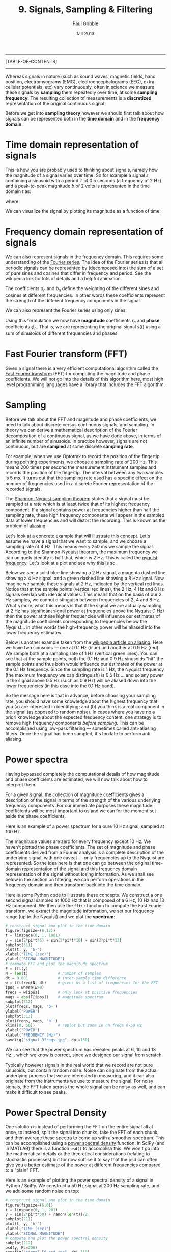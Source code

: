 #+STARTUP: showall

#+TITLE:     9. Signals, Sampling & Filtering
#+AUTHOR:    Paul Gribble
#+EMAIL:     paul@gribblelab.org
#+DATE:      fall 2013
#+OPTIONS: html:t num:t toc:1
#+LINK_UP: http://www.gribblelab.org/scicomp/index.html
#+LINK_HOME: http://www.gribblelab.org/scicomp/index.html

-----
[TABLE-OF-CONTENTS]
-----

Whereas signals in nature (such as sound waves, magnetic fields, hand position, electromyograms (EMG), electroencephalograms (EEG), extra-cellular potentials, etc) vary continuously, often in science we measure these signals by *sampling* them repeatedly over time, at some *sampling frequency*. The resulting collection of measurements is a *discretized* representation of the original continuous signal.

Before we get into *sampling theory* however we should first talk about how signals can be represented both in the *time domain* and in the *frequency domain*.

* Time domain representation of signals

This is how you are probably used to thinking about signals, namely how the magnitude of a signal varies over time. So for example a signal $s$ containing a sinusoid with a period $T$ of 0.5 seconds (a frequency of 2 Hz) and a peak-to-peak magnitude $b$ of 2 volts is represented in the time domain $t$ as:

\begin{equation}
s(t) = \left(\frac{b}{2}\right) \mathrm{sin}\left(wt\right)
\end{equation}

where

\begin{equation}
w = \frac{2 \pi}{T}
\end{equation}

We can visualize the signal by plotting its magnitude as a function of time:

#+ATTR_HTML: width="400"
[[file:code/signal_timedomain.jpg]]


* Frequency domain representation of signals

We can also represent signals in the frequency domain. This requires some understanding of the [[http://en.wikipedia.org/wiki/Fourier_series][Fourier series]]. The idea of the Fourier series is that all periodic signals can be represented by (decomposed into) the sum of a set of pure sines and cosines that differ in frequency and period. See the wikipedia link for lots of details and a helpful animation.

\begin{equation}
s(t) = \frac{a_{0}}{2} + \sum_{n=1}^{\infty} \left[a_{n}\mathrm{cos}(nwt) + b_{n}\mathrm{sin}(nwt)\right]
\end{equation}

The coefficients $a_{n}$ and $b_{n}$ define the weighting of the different sines and cosines at different frequencies. In other words these coefficients represent the strength of the different frequency components in the signal.

We can also represent the Fourier series using only sines:

\begin{equation}
s(t) = \frac{a_{0}}{2} \sum_{n=1}^{\infty} \left[r_{n}\mathrm{cos}(nwt-\phi_{n})\right]
\end{equation}

Using this formulation we now have *magnitude* coefficients $r_{n}$ and *phase* coefficients $\phi_{n}$. That is, we are representing the original signal $s(t)$ using a sum of sinusoids of different frequencies and phases.

* Fast Fourier transform (FFT)

Given a signal there is a very efficient computational algorithm called the [[http://en.wikipedia.org/wiki/Fast_Fourier_transform][Fast Fourier transform]] (FFT) for computing the magnitude and phase coefficients. We will not go into the details of this algorithm here, most high level programming languages have a library that includes the FFT algorithm.

* Sampling

Before we talk about the FFT and magnitude and phase coefficients, we need to
talk about discrete versus continuous signals, and sampling. In theory we can
derive a mathematical description of the Fourier decomposition of a continuous
signal, as we have done above, in terms of an infinite number of sinusoids. In
practice however, signals are not continuous, but are *sampled* at some
discrete *sampling rate*.

For example, when we use Optotrak to record the position of the fingertip during pointing experiments, we choose a sampling rate of 200 Hz. This means 200 times per second the measurement instrument samples and records the position of the fingertip. The interval between any two samples is 5 ms. It turns out that the sampling rate used has a specific effect on the number of frequencies used in a discrete Fourier representation of the recorded signals.

The [[http://en.wikipedia.org/wiki/Nyquist–Shannon_sampling_theorem][Shannon-Nyquist sampling theorem]] states that a signal must be sampled at a rate which is at least twice that of its highest frequency component. If a signal contains power at frequencies higher than half the sampling rate, these high frequency components will appear in the sampled data at lower frequencies and will distort the recording. This is known as the problem of
[[http://en.wikipedia.org/wiki/Aliasing][aliasing]].

Let's look at a concrete example that will illustrate this concept. Let's
assume we have a signal that we want to sample, and we choose a sampling rate
of 4 Hz. This means every 250 ms we sample the signal. According to the
Shannon-Nyquist theorem, the maximum frequency we can uniquely identify is half
that, which is 2 Hz. This is called the [[http://en.wikipedia.org/wiki/Nyquist_frequency][nyquist frequency]]. Let's look at
a plot and see why this is so.

Below we see a solid blue line showing a 2 Hz signal, a magenta dashed line showing a 4 Hz signal, and a green dashed line showing a 8 Hz signal. Now imagine we sample these signals at 2 Hz, indicated by the vertical red lines. Notice that at the sample points (vertical red lines), the 2 Hz, 4 Hz and 8 Hz signals overlap with identical values. This means that on the basis of our 2 Hz samples, we cannot distinguish between frequencies of 2, 4 and 8 Hz. What's more, what this means is that if the signal we are actually sampling at 2 Hz has significant signal power at frequencies above the Nyquist (1 Hz) then the power at these higher frequencies will influence our estimates of the magnitude coefficients corresponding to frequencies below the Nyquist... in other words the high-frequency power will be aliased into the lower frequency estimates.

#+ATTR_HTML: width="600"
[[file:code/signal_aliasing.jpg]]

Below is another example taken from the [[http://en.wikipedia.org/wiki/Aliasing][wikipedia article on aliasing]]. Here we have two sinusoids --- one at 0.1 Hz (blue) and another at 0.9 Hz (red). We sample both at a sampling rate of 1 Hz (vertical green lines). You can see that at the sample points, both the 0.1 Hz and 0.9 Hz sinusoids "hit" the sample points and thus both would influence our estimates of the power at the 0.1 Hz frequency. Since the sampling rate is 1 Hz, the Nyquist frequency (the maximum frequency we can distinguish) is 0.5 Hz ... and so any power in the signal above 0.5 Hz (such as 0.9 Hz) will be aliased down into the lower frequencies (in this case into the 0.1 Hz band).

#+ATTR_HTML: width="600"
[[file:code/signal_aliasingsines.jpg]]

So the message here is that in advance, before choosing your sampling rate, you should have some knowledge about the highest frequency that you (a) are interested in identifying; and (b) you think is a real component in the signal (as opposed to random noise). In cases where you have no a priori knowledge about the expected frequency content, one strategy is to remove high frequency components /before sampling/. This can be accomplished using low-pass filtering --- sometimes called anti-aliasing filters. Once the signal has been sampled, it's too late to perform anti-aliasing.

* Power spectra

Having bypassed completely the computational details of how magnitude and phase coefficients are estimated, we will now talk about how to interpret them.

For a given signal, the collection of magnitude coefficients gives a description of the signal in terms of the strength of the various underlying frequency components. For our immediate purposes these magnitude coefficients will be most important to us and we can for the moment set aside the phase coefficients.

Here is an example of a power spectrum for a pure 10 Hz signal, sampled at 100 Hz.

#+ATTR_HTML: width="600"
[[file:code/signal_spectrum10.jpg]]

The magnitude values are zero for every frequency except 10 Hz. We haven't plotted the phase coefficients. The set of magnitude and phase coefficients derived from a Fourier analysis is a complete description of the underlying signal, with one caveat --- only frequencies up to the Nyquist are represented. So the idea here is that one can go between the original time-domain representation of the signal and this frequency domain  representation of the signal without losing information. As we shall see below in the section on filtering, we can perform operations in the frequency domain and then transform back into the time domain. 

Here is some Python code to illustrate these concepts. We construct a one second signal sampled at 1000 Hz that is composed of a 6 Hz, 10 Hz nad 13 Hz component. We then use the =fft()= function to compute the Fast Fourier transform, we extract the magnitude information, we set our frequency range (up to the Nyquist) and we plot the *spectrum*:

#+BEGIN_SRC python
# construct signal and plot in the time domain
figure(figsize=(6,12))
t = linspace(0, 1, 1001)
y = sin(2*pi*t*6) + sin(2*pi*t*10) + sin(2*pi*t*13)
subplot(311)
plot(t, y, 'b-')
xlabel("TIME (sec)")
ylabel("SIGNAL MAGNITUDE")
# compute FFT and plot the magnitude spectrum
F = fft(y)
N = len(t)             # number of samples
dt = 0.001             # inter-sample time difference
w = fftfreq(N, dt)     # gives us a list of frequencies for the FFT
ipos = where(w>0)
freqs = w[ipos]        # only look at positive frequencies
mags = abs(F[ipos])    # magnitude spectrum
subplot(312)
plot(freqs, mags, 'b-')
ylabel("POWER")
subplot(313)
plot(freqs, mags, 'b-')
xlim([0, 50])          # replot but zoom in on freqs 0-50 Hz
ylabel("POWER")
xlabel("FREQUENCY (Hz)")
savefig("signal_3freqs.jpg", dpi=150)
#+END_SRC

#+ATTR_HTML: height="600"
[[file:code/signal_3freqs.jpg]]

We can see that the power spectrum has revealed peaks at 6, 10 and 13 Hz... which we know is correct, since we designed our signal from scratch.

Typically however signals in the real world that we record are not pure sinusoids, but contain random noise. Noise can originate from the actual underlying process that we are interested in measuring, and it can also originate from the instruments we use to measure the signal. For noisy signals, the FFT taken across the whole signal can be noisy as well, and can make it difficult to see peaks.

* Power Spectral Density

One solution is instead of performing the FFT on the entire signal all at once, to instead, split the signal into chunks, take the FFT of each chunk, and then average these spectra to come up with a smoother spectrum. This can be accomplished using a [[http://www.mathworks.com/help/signal/ref/dspdata.psd.html][power spectral density]] function. In SciPy (and in MATLAB) there is a function =psd()= to accomplish this. We won't go into the mathematical details or the theoretical considerations (relating to stochastic processes) but for now suffice it to say that the psd can often give you a better estimate of the power at different frequencies compared to a "plain" FFT.

Here is an example of plotting the power spectral density of a signal in Python / SciPy. We construct a 50 Hz signal at 200 Hz sampling rate, and we add some random noise on top:

#+BEGIN_SRC python
# construct signal and plot in the time domain
figure(figsize=(6,8))
t = linspace(0, 1, 201)
y = sin(2*pi*t*50) + randn(len(t))/2
subplot(211)
plot(t, y, 'b-')
xlabel("TIME (sec)")
ylabel("SIGNAL MAGNITUDE")
# compute and plot the power spectral density
subplot(212)
psd(y, Fs=200)
savefig("signal_50_psd.jpg", dpi=150)
#+END_SRC

#+ATTR_HTML: height="600"
[[file:code/signal_50_psd.jpg]]

You can see that the peak at 50 Hz stands nicely above all the noise, about 20 dB above the noise, in fact (-20 dB corresponds to 1/10th the power, see below).

We have been ignoring the *phase* of the signal here, but just like the magnitude coefficients over frequencies, we can recover the phase coefficients of the signal as well.

* Decibel scale

The decibel (dB) scale is a ratio scale. It is commonly used to measure sound
level but is also widely used in electronics and signal processing. The dB is a
logarithmic unit used to describe a ratio. You will often see power spectra displayed in units of decibels.

The difference between two sound levels (or two power levels, as in the case of
the power spectra above), is defined to be:

\begin{equation}
20 log_{10}\frac{P_{2}}{P_{1}} dB
\end{equation}

Thus when $P_{2}$ is twice as large as $P_{1}$, then the difference is about
6 dB. When $P_{2}$ is 10 times as large as $P_{1}$, the difference is 20 dB. A
100 times difference is 40 dB.

An advantage of using the dB scale is that it is easier to see small signal
components in the presence of large ones. In other words large components don't
visually swamp small ones.

Since the dB scale is a ratio scale, to compute absolute levels one needs a
reference --- a zero point. In acoustics this reference is usually 20
micropascals --- about the limit of sensitivity of the human ear.

For our purposes in the absence of a meaningful reference we can use 1.0 as the
reference (i.e. as $P_{1}$ in the above equation).

* Spectrogram

Often there are times when you may want to examine how the power spectrum of a signal (in other words its frequency content) changes over time. In speech acoustics for example, at certain frequencies, bands of energy called [[http://en.wikipedia.org/wiki/Formant][formants]] may be identified, and are associated with certain speech sounds like vowels and vowel transitions. It is thought that the neural systems for human speech recognition are tuned for identification of these formants.

Essentially a spectrogram is a way to visualize a series of power spectra computed from slices of a signal over time. Imagine a series of single power spectra (frequency versus power) repeated over time and stacked next to each other over a time axis.

MATLAB has a built-in function called =specgram()= that will generate a spectrogram. There is also a nice demo which can be called up with the command =specgramdemo=. MATLAB has a sample audio file called =mtlb.mat= which can be loaded from the command line:

#+BEGIN_SRC octave
load mtlb
figure
specgram(mtlb,256,Fs,256,230)
sound(mtlb)
#+END_SRC

#+ATTR_HTML: width="400"
[[file:code/signal_specgram.jpg]]

* Inverse Fast Fourier transform (IFFT)

Once we have the FFT of a signal, which represents the signal in the frequency domain as a series of magnitude and phase coefficients, we can reconstruct the signal in the time-domain using the inverse fast fourier transform (IFFT). Here is a concrete example:

#+BEGIN_SRC python
# construct signal and plot in the time domain
figure(figsize=(6,12))
t = linspace(0, 1, 1001)
y = sin(2*pi*t*6) + sin(2*pi*t*10) + sin(2*pi*t*13)
subplot(411)
plot(t, y, 'b-')
xlabel("TIME (sec)")
ylabel("ORIGINAL SIGNAL")
# compute FFT and plot the magnitude spectrum
F = fft(y)
N = len(t)             # number of samples
dt = 0.001             # inter-sample time difference
w = fftfreq(N, dt)     # gives us a list of frequencies for the FFT
ipos = where(w>0)
freqs = w[ipos]        # only look at positive frequencies
mags = abs(F[ipos])    # magnitude component
phase = imag(F[ipos])  # phase component
subplot(412)
plot(freqs, mags, 'b-')
xlim([0, 50])          # replot but zoom in on freqs 0-50 Hz
ylabel("FFT MAGNITUDE")
xlabel("FREQUENCY (Hz)")
subplot(413)
plot(freqs, phase, 'b-')
xlim([0, 50])          # replot but zoom in on freqs 0-50 Hz
ylabel("FFT PHASE")
xlabel("FREQUENCY (Hz)")
subplot(414)
yr = ifft(F)
plot(t, y, 'b-')
plot(t, yr, 'r-')
legend(("original","reconstructed"))
xlabel("TIME (sec)")
ylabel("RECONSTRUCTED SIGNAL")
savefig("signal_3freqs_ifft.jpg", dpi=150)
#+END_SRC

#+ATTR_HTML: height="600"
[[file:code/signal_3freqs_ifft.jpg]]

You can see above that the original signal is reconstructed in its entirety, simply on the basis of its frequency domain representation (the FFT).

* Filtering

We can use this property of signals to filter them. Below I take our original signal containing frequency components at 6, 10 and 13 Hz, I take the FFT, and then I set the values in the FFT corresponding to the frequency peaks of 10 and 13 Hz, to zero (and I leave the value corresponding to the frequency of 6 Hz unchanged). I then reconstruct a signal based on this altered frequency domain representation, using =ifft()=, and plot the resulting signal. What you can see is that by setting the coefficients corresponding to 10 and 13 Hz to zero, I essentially *filtered out* all of the power in the signal at those frequencies. The reconstructed signal now only has power at 6 Hz (the red line, it looks like a pure 6 Hz sinusoid).

#+BEGIN_SRC python
# construct signal and plot in the time domain
figure(figsize=(6,12))
t = linspace(0, 1, 1001)
y = sin(2*pi*t*6) + sin(2*pi*t*10) + sin(2*pi*t*13)
subplot(311)
plot(t, y, 'b-')
xlabel("TIME (sec)")
ylabel("ORIGINAL SIGNAL")
# compute FFT and plot the magnitude spectrum
F = fft(y)
N = len(t)             # number of samples
dt = 0.001             # inter-sample time difference
w = fftfreq(N, dt)     # gives us a list of frequencies for the FFT
ipos = where(w>0)
freqs = w[ipos]        # only look at positive frequencies
mags = abs(F[ipos])    # magnitude component
phase = imag(F[ipos])  # phase component
ip = where(F>5)[0]     # find peaks in FFT
Fs = copy(F)           # make a copy of the signal FFT
Fs[ip[[2,3]]] = 0      # set peaks corresponding to 
yf = ifft(Fs)          # reconstruct
ip = where(F>5)[0]     # find peaks in FFT
Ff = copy(F)           # make a copy of the signal FFT
Ff[ip[[1,2,3,4]]] = 0  # set 10Hz and 13Hz peaks to zero
magsf = abs(Ff[ipos])  # magnitude component
phasef = imag(Ff[ipos])# phase component
yf = ifft(Ff)          # reconstruct
subplot(312)
plot(freqs, mags, 'b-')
plot(freqs, magsf, 'r-', linewidth=2)
legend(("original","filtered"))
xlim([0, 50])          # replot but zoom in on freqs 0-50 Hz
ylabel("FFT MAGNITUDE")
xlabel("FREQUENCY (Hz)")
subplot(313)
yr = ifft(F)
plot(t, y, 'b-')
plot(t, yf, 'r-',linewidth=2)
legend(("original","filtered"))
xlabel("TIME (sec)")
ylabel("RECONSTRUCTED SIGNAL")
savefig("signal_3freqs_filt.jpg", dpi=150)
#+END_SRC

#+ATTR_HTML: height="600"
[[file:code/signal_3freqs_filt.jpg]]

This is an extremely simple minded way of filtering a signal, but it illustrates the underlying concepts. There are an entire range of algorithms for filtering that are designed to manipulate frequency ranges, and they differ in a number of respects including how quickly they alter the frequencies in question, how they affect the phase information in the signal, and a number of other things we won't go into here. There are entire signal processing textbooks oriented around this topic, so if you're interested in details, I can point you towards some good sources.

Here is a short summary of different kinds of filters, and some terminology.

- *low-pass filters* pass low frequencies without change, but attenuate (i.e. reduce) frequencies above the *cutoff frequency*
- *high-pass filters* pass high frequencies and attenuate low frequencies, below the cutoff frequency
- *band-pass filters* pass frequencies within a *pass band* frequency range and attenuate all others
- *band-stop filters* (sometimes called *band-reject filters* or *notch filters*) attenuate frequencies within the *stop band* and pass all others

** Characterizing filter performance

A useful way of characterizing a filter's performance is in terms of the ratio
of the amplitude of the output to the input (the amplitude ratio AR or gain),
and the phase shift ($\phi$) between the input and output, as functions of
frequency. A plot of the amplitude ratio and phase shift against frequency is
called a [[http://en.wikipedia.org/wiki/Bode_plot][Bode plot]].

The *pass band* of a filter is the range of frequencies over which signals
pass with no change. The *stop band* refers to the range of frequencies
over which a filter attenuates signals. The *cutoff frequency* or
*corner frequency* of a filter is used to describe the transition point
from the pass band to the reject band. This this transition cannot occur
instantaneously it is usually defined to be the point at which the filter
output is equal to -6 dB of the input in the pass band. The cutoff frequency is
sometimes called the -6 dB point or the half-power point since -6 dB
corresponds to half the signal power. The *roll-off* refers to the rate at
which the filter attenuates the input after the cutoff point. When the roll-off
is linear it can be specified as a specific slope, e.g. in terms of dB/decade
or dB/octave (an octave is a doubling in frequency).

Let's look at some examples of filter characteristics.

#+ATTR_HTML: width="400"
[[file:code/signal_bode.jpg]]

Here the blue trace shows the power spectrum for the unfiltered signal. The red
trace shows a lowpass-filtered version of the signal with a cutoff frequency of
30 Hz. The green trace shows a low-pass with a cutoff frequency of 130 Hz. Also
notice that the roll-off of the 30 Hz lowpass is not as great as for the 130 Hz
lowpass, which has a higher roll-off.

Here are the corresponding signals shown in the time-domain:

#+ATTR_HTML: height="600"
[[file:code/signal_bodetime.jpg]]

So we see a very good example of how low-pass filtering can be used very
effectively to filter out random noise. Key is the appropriate choice of
cut-off frequency.

** Common Filters

There are many different designs of filters, each with their own
characteristics (gain, phase and delay characteristics). Some common types:

- *Butterworth Filters* have frequency responses which are maximally flat and have a monotonic roll-off. They are well behaved and this makes them very popular choices for simple filtering applications. For example in my work I use them exlusively for filtering physiological signals. MATLAB has a built-in function called =butter()= that implements the butterworth filter.

- *Tschebyschev Filters* provide a steeper monotonic roll-off, but at the expense of some ripple (oscillatory noise) in the pass-band.

- *Cauer Filters* provide a sharper roll-off still, but at the expense of ripple in both the pass-band and the stop-band, and reduced stop-band attenuation.

- *Bessel Filters* have a phase-shift which is linear with frequency in the pass-band. This corresponds to a pure delay and so Bessel filters preserve the shape of the signal quite well. The roll-off is monotonic and approaches the same slope as the Butterworth and Tschebyschev filters at high frequencies although it has a more gentle roll-off near the corner frequency.

** Filter order

In [[http://en.wikipedia.org/wiki/Filter_design][filter design]] the *order* of a filter is one characteristic that you might come across. Technically the definition of the filter order is the highest exponent in the [[http://en.wikipedia.org/wiki/Z-transform][z-domain]] ([[http://en.wikipedia.org/wiki/Transfer_function][transfer function]]) of a [[http://en.wikipedia.org/wiki/Digital_filter][digital filter]]. That's helpful isn't it! (not) Another way of describing filter order is the degree of the approximating polynomial for the filter. Yet another way of describing it is that increasing the filter order increases roll-off and brings the filter closer to the ideal response (i.e. a "brick wall" roll-off).

Practically speaking, you will find that a second-order butterworth filter provides a nice sharp roll-off without too much undesirable side-effects (e.g. large time lag, ripple in the pass-band, etc).

See [[http://en.wikipedia.org/wiki/Low-pass_filter#Continuous-time_low-pass_filters][this section]] of the wikipedia page on low-pass filters for another description.

** Code for a low-pass Butterworth filter

Here is a function to implement a second order low-pass butterworth filter in MATLAB:

#+BEGIN_SRC octave
function data_f = lowpass(data,samprate,cutoff)
  [B,A] = butter(2,cutoff/(samprate/2));
  data_f = filtfilt(B,A,data);
#+END_SRC

Here is one for Python/SciPy:

#+BEGIN_SRC python
from scipy.signal import butter, filtfilt
def lowpass(data,samprate,cutoff):
  b,a = butter(2,cutoff/(samprate/2.0),btype='low',analog=0,output='ba')
  data_f = filtfilt(b,a,data)
  return data_f
#+END_SRC

Here is one for R:

#+BEGIN_SRC r
library(signal)
lowpass <- function(data,samprate,cutoff) {
  bf <- butter(2, cutoff/(samprate/2), type="low")
  data_f <- filtfilt(bf, data)
}
#+END_SRC

In all three cases we use a two-pass, bi-directional filter function (called =filtfilt()= in all three languages) to apply the butterworth filter to the signal. One-way single-pass filter functions (e.g. =filter()=) introduce time lags. This is why in real-time applications in which you want to filter signals in real time (e.g. to reduce noise) there are time lags introduced.

** Application: high-frequency noise and taking derivatives

One of the characteristics of just about any experimental measurement
is that the signal that you measure with your instrument will contain
a combination of true signal and "noise" (random variations in the
signal). A common approach is to take many measurements and average them together. This is what is commonly done in EEG/ERP studies, in EMG studies, with spike-triggered averaging, and many others. The idea is that if the "real" part of the signal is constant over trials, and the "noise" part of the signal is random from trial to trial, then averaging over many trials will average out the noise (which is sometimes positive, sometimes negative, but on balance, zero) and what remains will be the true signal.

You can imagine however that there are downsides to this approach. First of all, it requires that many, many measures be taken so that averages can be computed. Second, there is no guarantee that the underlying "true" signal will in fact remain constant over those many measurements. Third, one cannot easily do analyses on single trials, since we have to wait for the average before we can look at the data.

One solution is to use signal processing techniques such as *filtering* to separate the noise from the signal. A limitation of this technique however is that when we apply a filter (for example a low-pass filter), we filter out *all* power in the signal above the cutoff frequency --- whether "real" signal or noise. This approach thus assumes that we are fairly certain that the power above our cutoff is of no interest to us.

One salient reason to low-pass filter a signal, and remove high-frequency noise, is for cases in which we are interested in taking the temporal derivative of a signal. For example, let's say we have recorded the position of the fingertip as a subject reaches from a start position on a tabletop, to a target located in front of them on a computer screen. Using a device like Optotrak we can record the (x,y,z) coordinates of the fingertip at a sampling rate of 200 Hz. Here is an example of such a recording:

#+ATTR_HTML: height="600"
[[file:code/signal_optotrak.jpg]]

The top panel shows position in one coordinate over time. The middle panel shows the result of taking the derivative of the position signal to obtain velocity. I have simply used the =diff()= function here to obtain a numerical estimate of the derivative, taking the forward difference. Note how much noisier it looks than the position signal. Finally the bottom panel shows the result of taking the derivative of the velocity signal, to obtain acceleration. It is so noisy one cannot even see the peaks in the acceleration signal, they are completely masked by noise.

What is happening here is that small amounts of noise in the position signal are amplified each time a derivative is taken. One solution is to *low-pass filter* the position signal *before taking derivatives*. The choice of the cutoff frequency is key --- too low and we will decimate the signal itself, and too high and we will not remove enough of the high frequency noise. It happens that we are fairly certain in this case that there isn't much real signal power above 12 Hz for arm movements. Here is what it looks like when we low-pass filter the position signal at a 12Hz cutoff frequency:

#+ATTR_HTML: height="600"
[[file:code/signal_optotrak_filtered.jpg]]

What you can see is that for the position over time, the filtered
version (shown in red) doesn't differ that much, at least not visibly,
from the unfiltered version (in blue). The velocity and acceleration
traces however look vastly different. Differentiating the filtered
position signal yields a velocity trace (shown in red in the middle
panel) that is way less noisy than the original version. Taking the
derivative again of this new velocity signal yields an acceleration
signal (shown in red in the bottom panel) that is actually usable. The
original version (shown in blue) is so noisy it overwhelms the entire
panel. Note the scale change on the ordinate.

* Quantization

Converting an analog signal to a digital form involves the
quantization of the analog signal. In this procedure the range of the
input variable is divided into a set of class intervals. Quantization
involves the replacement of each value of the input variable by the
nearest class interval centre.

Another way of saying this is that when sampling an analog signal and converting it to digital values, one is limited by the precision with which one can represent the (analog) signal digitally. Usually a piece of hardware called an analog-to-digital (A/D) board is the thing that performs this conversion. The range of A/D boards are usually specified in terms of *bits*. For example a 12-bit A/D board is capable of specifying $2^{12}=4096$ unique values. This means that a continuous signal will be represented using only 4096 possible values. A 16-bit A/D board would be capable of using $2^{16}=65,536$ different values. Obviously the higher the better, in terms of the resolution of the underlying digital representation. Often however in practice, higher resolutions come at the expense of lower sampling rates.

As an example, let's look at a continuous signal and its digital representation using a variety of (low) sample resolutions:

#+ATTR_HTML: height="600"
[[file:code/signal_quantization.jpg]]

Here we see as the number of possible unique values increases, the digital representation of the underlying continuous signal gets more and more accurate. Also notice that in general, quantization adds noise to the representation of the signal.

It is also important to consider the amplitude of the sampled signal compared to the range of the A/D board. In other words, if the signal you are sampling has a very small amplitude compared to the range of the A/D board then essentially your sample will only be occupying a small subset of the total possible values dictated by the resolution of the A/D board, and the effects of quantization will be greatly increased.

For example, let's say you are using an A/D board with 12 bits of resolution and an input range of +/- 5 Volts. This means that you have $2^{12}=4096$ possible values with which to characterize a signal that ranges maximally over 10 Volts. If your signal is very small compared to this range, e.g. if it only occupies 25 millivolts, then the A/D board is only capable of using $0.0025/10*4096 = 10$ (ten) unique values to characterize your signal! The resulting digitized characterization of your signal will not be very smooth.

Whenever possible, amplify your signal to occupy the maximum range of the A/D board you're using. Of course the trick is always to amplify the signal without also amplifying the noise!

* Sources of noise

It is useful to list a number of common sources of noise in physiological
signals:

- *Extraneous Signal Noise* arises when a recording device records more than one signal --- i.e. signals in addition to the one you as an experimenter are interested in. It's up to you to decide which is signal and which is noise. For example, electrodes placed on the chest will record both ECG and EMG activity from respiratory muscles. A cardiologist might consider the ECG signal and EMG noise, while a respiratory physiologist might consider the EMG signal and the ECG noise.

- *1/f Noise*: Devices with a DC response sometimes show a low frequency trend appearing on their output even though the inputs don't change. EEG systems and EOG systems often show this behaviour. Fourier analyses show that the amplitude of this noise increases as frequency decreases.

- *Power or 60 Hz Noise* is interference from 60 Hz AC electrical power signals. This is one of the most common noise sources that experimental neurophysiologists have to deal with. Often we find, for example, on hot days when the air conditioning in the building is running, we see much more 60 Hz noise in our EMG signals than on other days. Some neurophysiologists like to do their recordings late at night or on weekends when there is minimal activity on the electrical system in their building.

- *Thermal Noise* arises from the thermal motion of electrons in conductors, is always present and determines the theoretical minimum noise levels for a device. Thermal noise is white (has a Gaussian probability distribution) and thus has a flat frequency content --- equal power across all frequencies.

* Exercises

- [[file:exercises.html][Exercises]] 31 through 36 will get you doing some signal processing.

